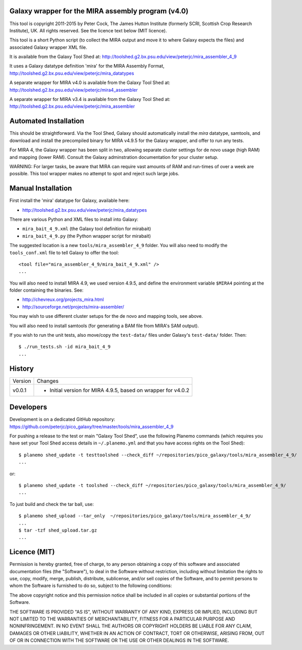 Galaxy wrapper for the MIRA assembly program (v4.0)
===================================================

This tool is copyright 2011-2015 by Peter Cock, The James Hutton Institute
(formerly SCRI, Scottish Crop Research Institute), UK. All rights reserved.
See the licence text below (MIT licence).

This tool is a short Python script (to collect the MIRA output and move it
to where Galaxy expects the files) and associated Galaxy wrapper XML file.

It is available from the Galaxy Tool Shed at:
http://toolshed.g2.bx.psu.edu/view/peterjc/mira_assembler_4_9

It uses a Galaxy datatype definition 'mira' for the MIRA Assembly Format,
http://toolshed.g2.bx.psu.edu/view/peterjc/mira_datatypes

A separate wrapper for MIRA v4.0 is available from the Galaxy Tool Shed at:
http://toolshed.g2.bx.psu.edu/view/peterjc/mira4_assembler

A separate wrapper for MIRA v3.4 is available from the Galaxy Tool Shed at:
http://toolshed.g2.bx.psu.edu/view/peterjc/mira_assembler

Automated Installation
======================

This should be straightforward. Via the Tool Shed, Galaxy should automatically
install the `mira` datatype, samtools, and download and install the precompiled
binary for MIRA v4.9.5 for the Galaxy wrapper, and offer to run any tests.

For MIRA 4, the Galaxy wrapper has been split in two, allowing separate
cluster settings for de novo usage (high RAM) and mapping (lower RAM).
Consult the Galaxy adminstration documentation for your cluster setup.

WARNING: For larger tasks, be aware that MIRA can require vast amounts
of RAM and run-times of over a week are possible. This tool wrapper makes
no attempt to spot and reject such large jobs.


Manual Installation
===================

First install the 'mira' datatype for Galaxy, available here:

* http://toolshed.g2.bx.psu.edu/view/peterjc/mira_datatypes 

There are various Python and XML files to install into Galaxy:

* ``mira_bait_4_9.xml`` (the Galaxy tool definition for mirabait)
* ``mira_bait_4_9.py`` (the Python wrapper script for mirabait)

The suggested location is a new ``tools/mira_assembler_4_9`` folder. You will
also need to modify the ``tools_conf.xml`` file to tell Galaxy to offer the
tool::

  <tool file="mira_assembler_4_9/mira_bait_4_9.xml" />
  ...

You will also need to install MIRA 4.9, we used version 4.9.5, and define the
environment variable ``$MIRA4`` pointing at the folder containing the binaries.
See:

* http://chevreux.org/projects_mira.html
* http://sourceforge.net/projects/mira-assembler/

You may wish to use different cluster setups for the de novo and mapping
tools, see above.

You will also need to install samtools (for generating a BAM file from MIRA's
SAM output).

If you wish to run the unit tests, also move/copy the ``test-data/`` files
under Galaxy's ``test-data/`` folder. Then::

    $ ./run_tests.sh -id mira_bait_4_9
    ...


History
=======

======= ======================================================================
Version Changes
------- ----------------------------------------------------------------------
v0.0.1  - Initial version for MIRA 4.9.5, based on wrapper for v4.0.2
======= ======================================================================


Developers
==========

Development is on a dedicated GitHub repository:
https://github.com/peterjc/pico_galaxy/tree/master/tools/mira_assembler_4_9

For pushing a release to the test or main "Galaxy Tool Shed", use the following
Planemo commands (which requires you have set your Tool Shed access details in
``~/.planemo.yml`` and that you have access rights on the Tool Shed)::

    $ planemo shed_update -t testtoolshed --check_diff ~/repositories/pico_galaxy/tools/mira_assembler_4_9/
    ...

or::

    $ planemo shed_update -t toolshed --check_diff ~/repositories/pico_galaxy/tools/mira_assembler_4_9/
    ...

To just build and check the tar ball, use::

    $ planemo shed_upload --tar_only  ~/repositories/pico_galaxy/tools/mira_assembler_4_9/
    ...
    $ tar -tzf shed_upload.tar.gz 
    ...


Licence (MIT)
=============

Permission is hereby granted, free of charge, to any person obtaining a copy
of this software and associated documentation files (the "Software"), to deal
in the Software without restriction, including without limitation the rights
to use, copy, modify, merge, publish, distribute, sublicense, and/or sell
copies of the Software, and to permit persons to whom the Software is
furnished to do so, subject to the following conditions:

The above copyright notice and this permission notice shall be included in
all copies or substantial portions of the Software.

THE SOFTWARE IS PROVIDED "AS IS", WITHOUT WARRANTY OF ANY KIND, EXPRESS OR
IMPLIED, INCLUDING BUT NOT LIMITED TO THE WARRANTIES OF MERCHANTABILITY,
FITNESS FOR A PARTICULAR PURPOSE AND NONINFRINGEMENT. IN NO EVENT SHALL THE
AUTHORS OR COPYRIGHT HOLDERS BE LIABLE FOR ANY CLAIM, DAMAGES OR OTHER
LIABILITY, WHETHER IN AN ACTION OF CONTRACT, TORT OR OTHERWISE, ARISING FROM,
OUT OF OR IN CONNECTION WITH THE SOFTWARE OR THE USE OR OTHER DEALINGS IN
THE SOFTWARE.
